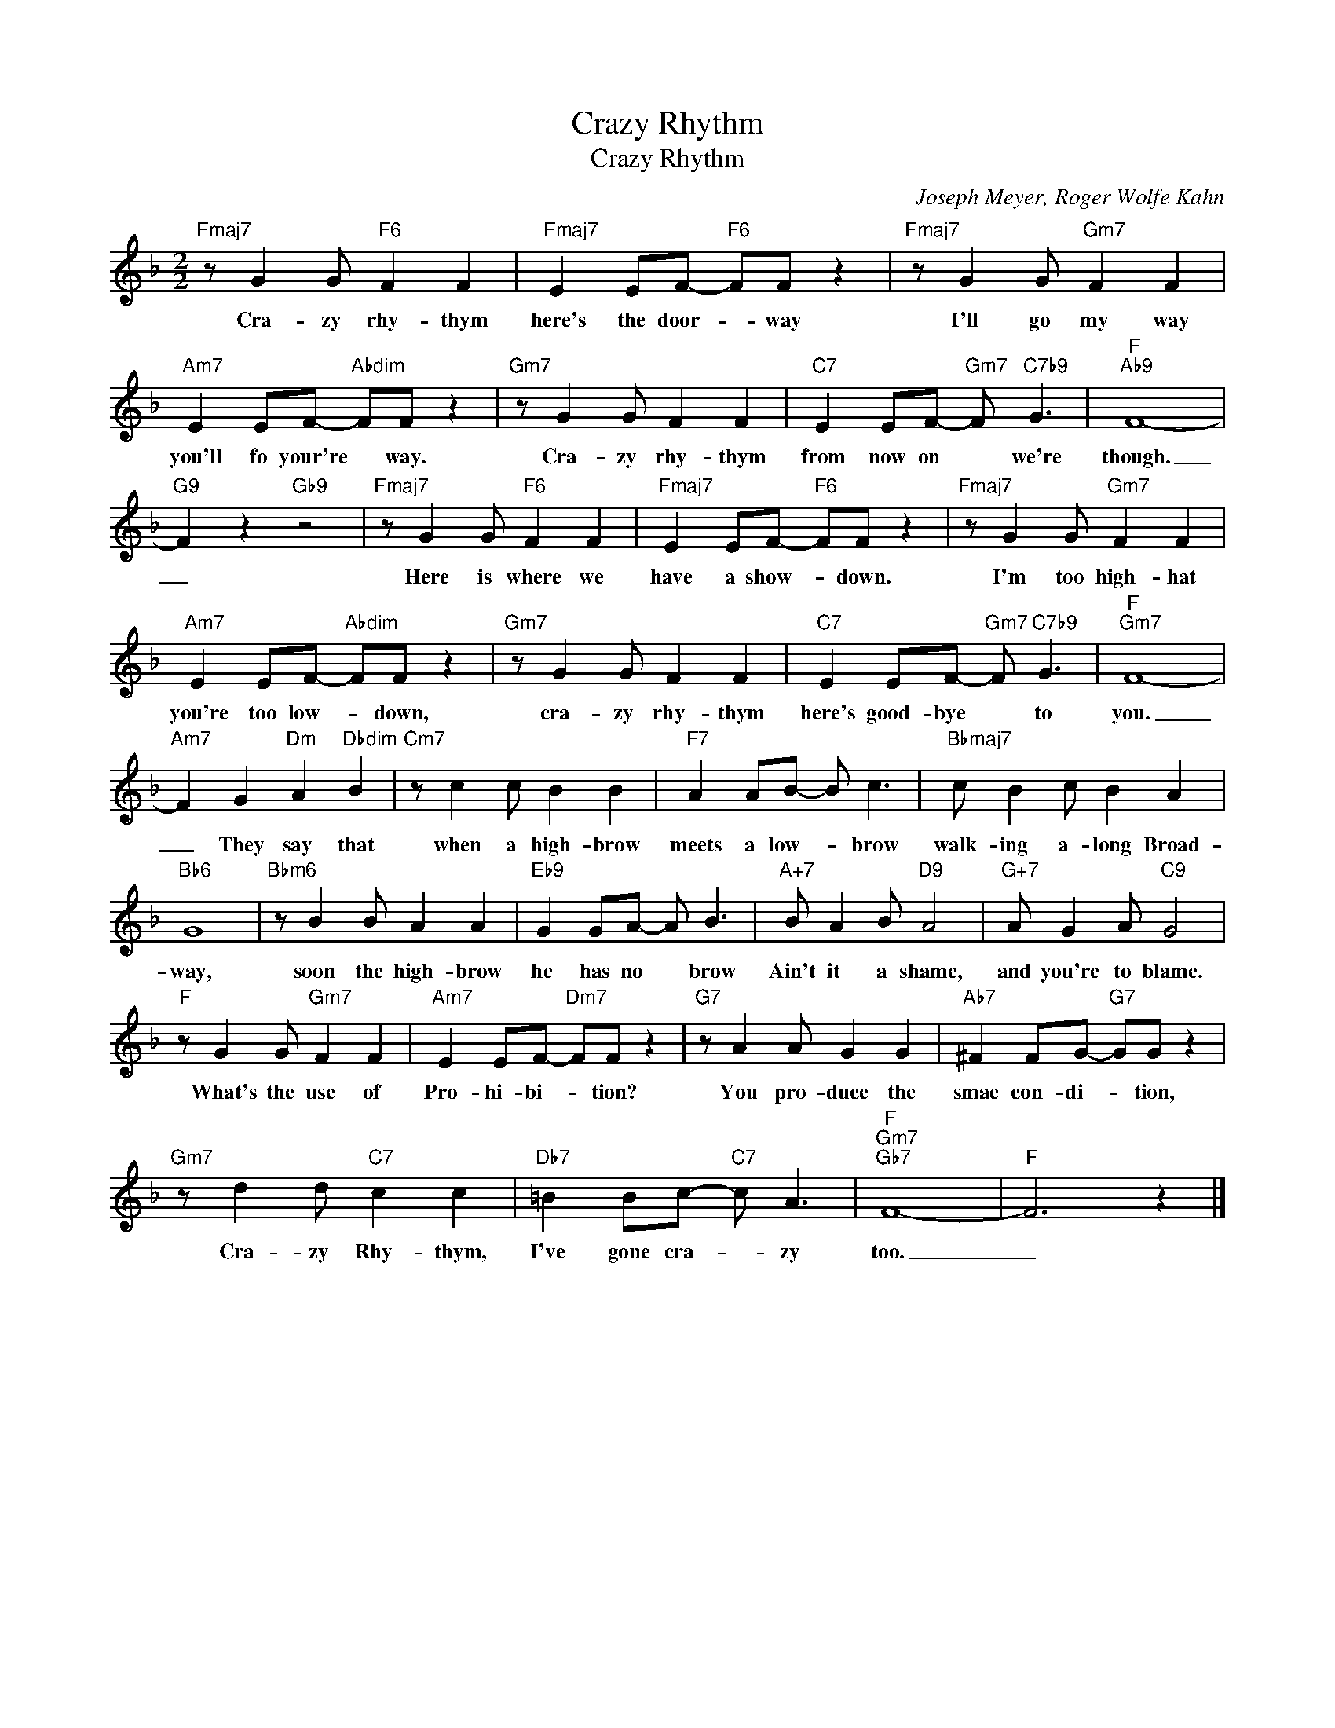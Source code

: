 X:1
T:Crazy Rhythm
T:Crazy Rhythm
C:Joseph Meyer, Roger Wolfe Kahn
Z:All Rights Reserved
L:1/8
M:2/2
K:F
V:1 treble 
%%MIDI program 52
V:1
"Fmaj7" z G2 G"F6" F2 F2 |"Fmaj7" E2 EF-"F6" FF z2 |"Fmaj7" z G2 G"Gm7" F2 F2 | %3
w: Cra- zy rhy- thym|here's the door- * way|I'll go my way|
"Am7" E2 EF-"Abdim" FF z2 |"Gm7" z G2 G F2 F2 |"C7" E2 EF-"Gm7" F"C7b9" G3 |"F""Ab9" F8- | %7
w: you'll fo your're * way.|Cra- zy rhy- thym|from now on * we're|though.|
"G9" F2 z2"Gb9" z4 |"Fmaj7" z G2 G"F6" F2 F2 |"Fmaj7" E2 EF-"F6" FF z2 |"Fmaj7" z G2 G"Gm7" F2 F2 | %11
w: _|Here is where we|have a show- * down.|I'm too high- hat|
"Am7" E2 EF-"Abdim" FF z2 |"Gm7" z G2 G F2 F2 |"C7" E2 EF-"Gm7" F"C7b9" G3 |"F""Gm7" F8- | %15
w: you're too low- * down,|cra- zy rhy- thym|here's good- bye * to|you.|
"Am7" F2 G2"Dm" A2"Dbdim" B2 |"Cm7" z c2 c B2 B2 |"F7" A2 AB- B c3 |"Bbmaj7" c B2 c B2 A2 | %19
w: _ They say that|when a high- brow|meets a low- * brow|walk- ing a- long Broad-|
"Bb6" G8 |"Bbm6" z B2 B A2 A2 |"Eb9" G2 GA- A B3 |"A+7" B A2 B"D9" A4 |"G+7" A G2 A"C9" G4 | %24
w: way,|soon the high- brow|he has no * brow|Ain't it a shame,|and you're to blame.|
"F" z G2 G"Gm7" F2 F2 |"Am7" E2 EF-"Dm7" FF z2 |"G7" z A2 A G2 G2 |"Ab7" ^F2 FG-"G7" GG z2 | %28
w: What's the use of|Pro- hi- bi- * tion?|You pro- duce the|smae con- di- * tion,|
"Gm7" z d2 d"C7" c2 c2 |"Db7" =B2 Bc-"C7" c A3 |"F""Gm7""Gb7" F8- |"F" F6 z2 |] %32
w: Cra- zy Rhy- thym,|I've gone cra- * zy|too.|_|

